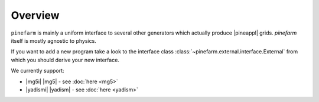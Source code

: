 Overview
========

``pinefarm`` is mainly a uniform interface to
several other generators which actually produce |pineappl| grids.
`pinefarm` itself is mostly agnostic to physics.

If you want to add a new program take a look to the interface class
:class:`~pinefarm.external.interface.External`
from which you should derive your new interface.

We currently support:

- |mg5i| |mg5| - see :doc:`here <mg5>`
- |yadismi| |yadism| - see :doc:`here <yadism>`
